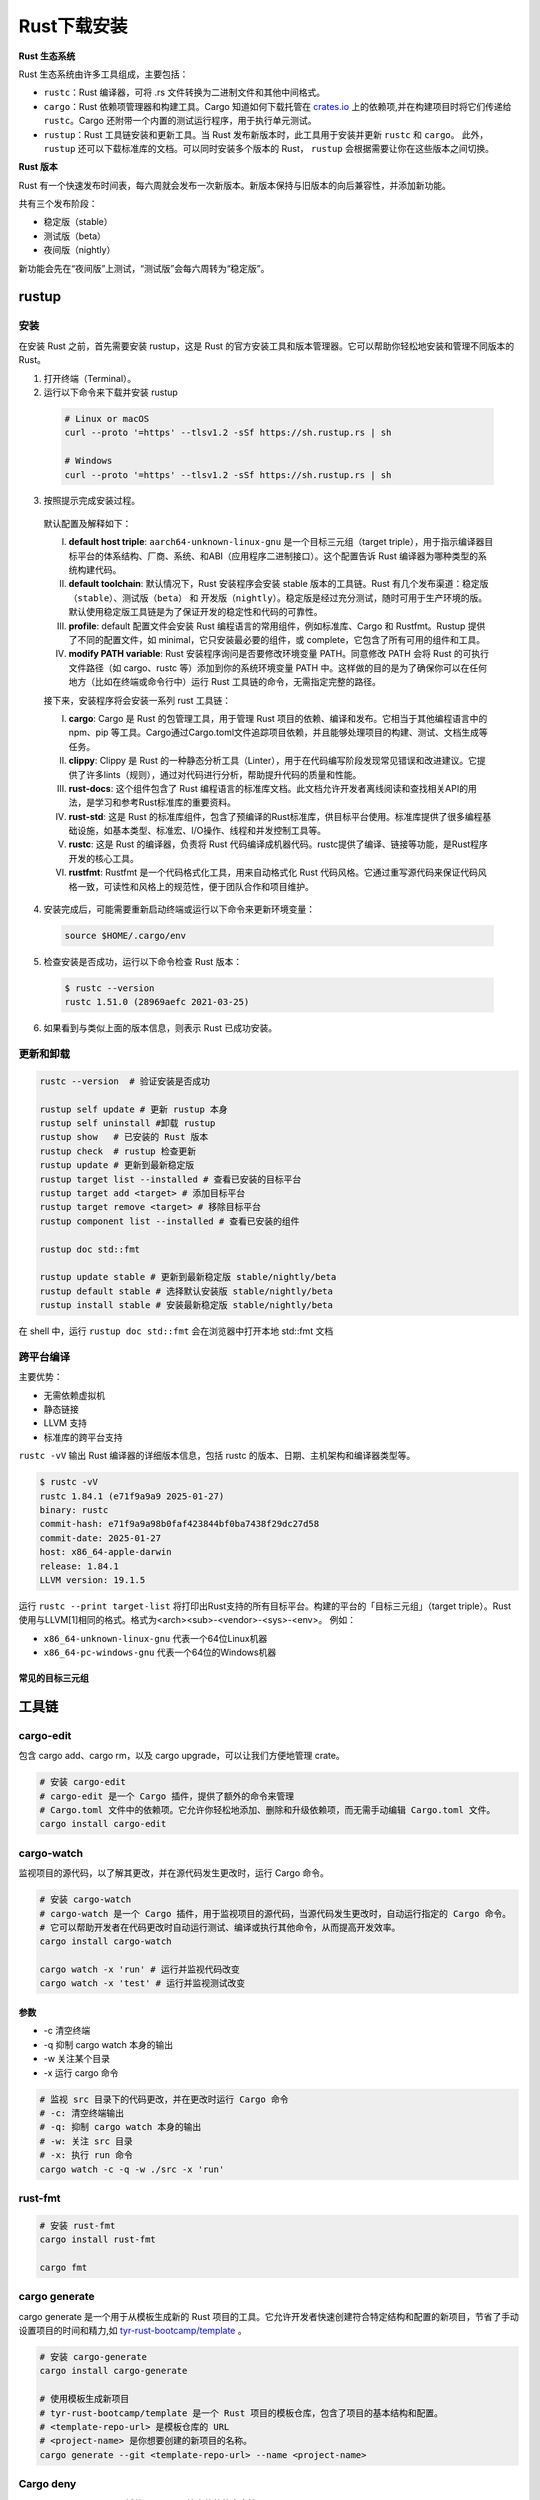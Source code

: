 =====================
Rust下载安装
=====================

**Rust 生态系统**

Rust 生态系统由许多工具组成，主要包括：

- ``rustc``：Rust 编译器，可将 .rs 文件转换为二进制文件和其他中间格式。

- ``cargo``：Rust 依赖项管理器和构建工具。Cargo 知道如何下载托管在 `crates.io`_ 上的依赖项,并在构建项目时将它们传递给 ``rustc``。Cargo 还附带一个内置的测试运行程序，用于执行单元测试。

- ``rustup``：Rust 工具链安装和更新工具。当 Rust 发布新版本时，此工具用于安装并更新 ``rustc`` 和 ``cargo``。 此外， ``rustup`` 还可以下载标准库的文档。可以同时安装多个版本的 Rust， ``rustup`` 会根据需要让你在这些版本之间切换。


**Rust 版本**

Rust 有一个快速发布时间表，每六周就会发布一次新版本。新版本保持与旧版本的向后兼容性，并添加新功能。

共有三个发布阶段：

- 稳定版（stable）
- 测试版（beta）
- 夜间版（nightly）

新功能会先在“夜间版”上测试，“测试版”会每六周转为“稳定版”。


rustup
=====================

安装
----------------------

在安装 Rust 之前，首先需要安装 rustup，这是 Rust 的官方安装工具和版本管理器。它可以帮助你轻松地安装和管理不同版本的 Rust。

1. 打开终端（Terminal）。
  
2. 运行以下命令来下载并安装 rustup
  
  .. code-block:: bash
    
    # Linux or macOS
    curl --proto '=https' --tlsv1.2 -sSf https://sh.rustup.rs | sh

    # Windows
    curl --proto '=https' --tlsv1.2 -sSf https://sh.rustup.rs | sh

3. 按照提示完成安装过程。
   
  |image1|

  |image2|

  默认配置及解释如下：

  (I) **default host triple**: ``aarch64-unknown-linux-gnu`` 是一个目标三元组（target triple），用于指示编译器目标平台的体系结构、厂商、系统、和ABI（应用程序二进制接口）。这个配置告诉 Rust 编译器为哪种类型的系统构建代码。

  (#) **default toolchain**: 默认情况下，Rust 安装程序会安装 stable 版本的工具链。Rust 有几个发布渠道：稳定版（``stable``）、测试版（``beta``） 和 开发版（``nightly``）。稳定版是经过充分测试，随时可用于生产环境的版。默认使用稳定版工具链是为了保证开发的稳定性和代码的可靠性。

  (#) **profile**: default 配置文件会安装 Rust 编程语言的常用组件，例如标准库、Cargo 和 Rustfmt。Rustup 提供了不同的配置文件，如 minimal，它只安装最必要的组件，或 complete，它包含了所有可用的组件和工具。
  
  (#) **modify PATH variable**: Rust 安装程序询问是否要修改环境变量 PATH。同意修改 PATH 会将 Rust 的可执行文件路径（如 cargo、rustc 等）添加到你的系统环境变量 PATH 中。这样做的目的是为了确保你可以在任何地方（比如在终端或命令行中）运行 Rust 工具链的命令，无需指定完整的路径。

  接下来，安装程序将会安装一系列  rust 工具链：

  (I) **cargo**: Cargo 是 Rust 的包管理工具，用于管理 Rust 项目的依赖、编译和发布。它相当于其他编程语言中的 npm、pip 等工具。Cargo通过Cargo.toml文件追踪项目依赖，并且能够处理项目的构建、测试、文档生成等任务。
  
  (#) **clippy**: Clippy 是 Rust 的一种静态分析工具（Linter），用于在代码编写阶段发现常见错误和改进建议。它提供了许多lints（规则），通过对代码进行分析，帮助提升代码的质量和性能。
  
  (#) **rust-docs**: 这个组件包含了 Rust 编程语言的标准库文档。此文档允许开发者离线阅读和查找相关API的用法，是学习和参考Rust标准库的重要资料。
  
  (#) **rust-std**: 这是 Rust 的标准库组件，包含了预编译的Rust标准库，供目标平台使用。标准库提供了很多编程基础设施，如基本类型、标准宏、I/O操作、线程和并发控制工具等。
  
  (#) **rustc**: 这是 Rust 的编译器，负责将 Rust 代码编译成机器代码。rustc提供了编译、链接等功能，是Rust程序开发的核心工具。
  
  (#) **rustfmt**: Rustfmt 是一个代码格式化工具，用来自动格式化 Rust 代码风格。它通过重写源代码来保证代码风格一致，可读性和风格上的规范性，便于团队合作和项目维护。

4. 安装完成后，可能需要重新启动终端或运行以下命令来更新环境变量：

  .. code-block:: bash

    source $HOME/.cargo/env

5. 检查安装是否成功，运行以下命令检查 Rust 版本：

  .. code-block:: console

    $ rustc --version
    rustc 1.51.0 (28969aefc 2021-03-25)

6. 如果看到与类似上面的版本信息，则表示 Rust 已成功安装。

更新和卸载
----------------------

.. code-block:: bash

  rustc --version  # 验证安装是否成功

  rustup self update # 更新 rustup 本身
  rustup self uninstall	#卸载 rustup
  rustup show	# 已安装的 Rust 版本
  rustup check	# rustup 检查更新
  rustup update	# 更新到最新稳定版
  rustup target list --installed # 查看已安装的目标平台
  rustup target add <target> # 添加目标平台
  rustup target remove <target> # 移除目标平台
  rustup component list --installed # 查看已安装的组件

  rustup doc std::fmt

  rustup update stable # 更新到最新稳定版 stable/nightly/beta
  rustup default stable # 选择默认安装版 stable/nightly/beta
  rustup install stable # 安装最新稳定版 stable/nightly/beta

在 shell 中，运行 ``rustup doc std::fmt`` 会在浏览器中打开本地 std::fmt 文档

跨平台编译
-------------------------

主要优势：

- 无需依赖虚拟机
- 静态链接
- LLVM 支持
- 标准库的跨平台支持

``rustc -vV`` 输出 Rust 编译器的详细版本信息，包括 rustc 的版本、日期、主机架构和编译器类型等。

.. code-block:: console

  $ rustc -vV
  rustc 1.84.1 (e71f9a9a9 2025-01-27)
  binary: rustc
  commit-hash: e71f9a9a98b0faf423844bf0ba7438f29dc27d58
  commit-date: 2025-01-27
  host: x86_64-apple-darwin
  release: 1.84.1
  LLVM version: 19.1.5

运行 ``rustc --print target-list`` 将打印出Rust支持的所有目标平台。构建的平台的「目标三元组」（target triple）。Rust使用与LLVM[1]相同的格式。格式为<arch><sub>-<vendor>-<sys>-<env>。
例如：

- ``x86_64-unknown-linux-gnu`` 代表一个64位Linux机器
- ``x86_64-pc-windows-gnu`` 代表一个64位的Windows机器

常见的目标三元组
>>>>>>>>>>>>>>>>>>>>>>>>>>>

.. csv-table:: Rust 目标三元组
   :file: ./code/r01_下载安装/rust_targets.csv
   :header-rows: 1
   :encoding: utf-8

工具链
=====================

cargo-edit
-----------------

包含 cargo add、cargo rm，以及 cargo upgrade，可以让我们方便地管理 crate。

.. code-block:: bash

  # 安装 cargo-edit
  # cargo-edit 是一个 Cargo 插件，提供了额外的命令来管理
  # Cargo.toml 文件中的依赖项。它允许你轻松地添加、删除和升级依赖项，而无需手动编辑 Cargo.toml 文件。      
  cargo install cargo-edit

cargo-watch
-----------------

监视项目的源代码，以了解其更改，并在源代码发生更改时，运行 Cargo 命令。

.. code-block:: bash

  # 安装 cargo-watch
  # cargo-watch 是一个 Cargo 插件，用于监视项目的源代码，当源代码发生更改时，自动运行指定的 Cargo 命令。
  # 它可以帮助开发者在代码更改时自动运行测试、编译或执行其他命令，从而提高开发效率。
  cargo install cargo-watch

  cargo watch -x 'run' # 运行并监视代码改变
  cargo watch -x 'test' # 运行并监视测试改变

参数
>>>>>>>>

- -c 清空终端

- -q 抑制 cargo watch 本身的输出

- -w 关注某个目录

- -x 运行 cargo 命令

.. code-block:: bash
  
  # 监视 src 目录下的代码更改，并在更改时运行 Cargo 命令
  # -c: 清空终端输出
  # -q: 抑制 cargo watch 本身的输出
  # -w: 关注 src 目录
  # -x: 执行 run 命令
  cargo watch -c -q -w ./src -x 'run'

rust-fmt
---------------------

.. code-block:: bash

  # 安装 rust-fmt
  cargo install rust-fmt

  cargo fmt

cargo generate
---------------------

cargo generate 是一个用于从模板生成新的 Rust 项目的工具。它允许开发者快速创建符合特定结构和配置的新项目，节省了手动设置项目的时间和精力,如 `tyr-rust-bootcamp/template`_ 。

.. code-block:: bash

  # 安装 cargo-generate
  cargo install cargo-generate

  # 使用模板生成新项目
  # tyr-rust-bootcamp/template 是一个 Rust 项目的模板仓库，包含了项目的基本结构和配置。
  # <template-repo-url> 是模板仓库的 URL
  # <project-name> 是你想要创建的新项目的名称。
  cargo generate --git <template-repo-url> --name <project-name>

Cargo deny
---------------------

Cargo deny 是一个 Cargo 插件，可以用于检查依赖的安全性

.. code-block:: bash

  # 安装 cargo-deny
  cargo install cargo-deny

  # 初始化 cargo-deny 配置文件
  cargo deny init

  # 检查依赖的安全性
  cargo deny check

typos
---------------------

typos 是一个用于检查 Rust 代码中拼写错误的工具。它可以帮助开发者发现和纠正代码中的拼写错误，从而提高代码的质量和可读性。

.. code-block:: bash

  # 安装 typos
  cargo install typos

  # 检查代码中的拼写错误
  typos check


git cliff
---------------------

git-cliff 是一个用于生成项目变更日志（changelog）的工具。它可以根据 Git 提交记录自动生成格式化的变更日志，帮助开发者更好地管理和记录项目的变化。

.. code-block:: bash

  # 安装 git-cliff
  cargo install git-cliff

  # 初始化 git-cliff 配置文件
  git cliff init

  # 生成变更日志
  git cliff -o CHANGELOG.md

cargo nextest
---------------------

cargo-nextest 是一个用于运行 Rust 测试的工具。它可以帮助开发者更高效地运行和管理测试，提高测试的速度和可靠性。

.. code-block:: bash

  # 安装 cargo-nextest
  cargo install cargo-nextest

  # 运行测试
  cargo nextest run


编辑技巧
=====================

.. code-block:: rust

  // 该属性用于隐藏对未使用代码的警告。
  #![allow(dead_code)]
  
  // 该属性用于隐藏未使用的变量警告。
  #![allow(unused_variables)]
  // 该属性用于隐藏未使用的函数警告。
  #![allow(unused_functions)]
  // 该属性用于隐藏未使用的结构体警告。
  #![allow(unused_structs)]
  // 该属性用于隐藏未使用的枚举警告。
  #![allow(unused_enums)]

VSCode 插件
=====================

- crates:Rust 包管理
- Even Better TOML:TOML 文件支持
- BetterComments:优化注释显示
- Error Lens:错误提示优化
- GitLens:Git 增强
- Github Copilot:代码提示
- indent-rainbow:缩进显示优化
- Prettier -Code formatter:代码格式化
- REST cLient:REST API 调试
- rust-analyzer:Rust 语言支持
- Rust Test lens:Rust 测试支持
- Rust Test Explorer:Rust 测试概览
- T0D0 Highlight:TODO 高亮
- vscode-icons:图标优化
- YAML:YAML 文件支持


.. |image1| image:: ./image/r01_下载安装/image1.png
  
.. |image2| image:: ./image/r01_下载安装/image2.png

..  _crates.io: https://crates.io/
..  _tyr-rust-bootcamp/template: https://github.com/tyr-rust-bootcamp/template
